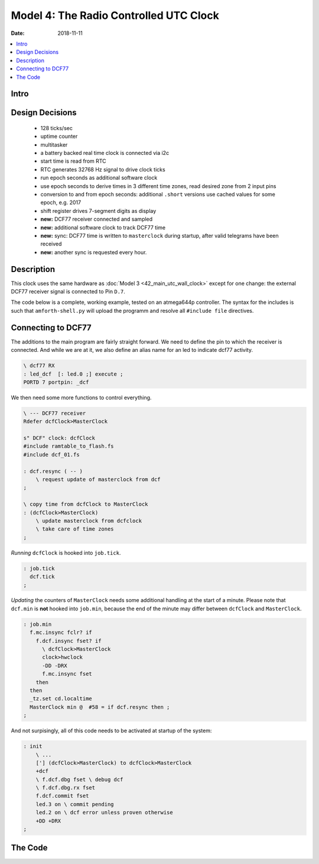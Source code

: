 .. _clockworks_main_utc_dcf77_wallclock:

Model 4: The Radio Controlled UTC Clock
=======================================

:Date: 2018-11-11

.. contents::
   :local:
   :depth: 1


Intro
-----

Design Decisions
----------------

 * 128 ticks/sec
 * uptime counter
 * multitasker
 * a battery backed real time clock is connected via i2c
 * start time is read from RTC
 * RTC generates 32768 Hz signal to drive clock ticks
 * run epoch seconds as additional software clock
 * use epoch seconds to derive times in 3 different time
   zones, read desired zone from 2 input pins
 * conversion to and from epoch seconds: additional
   ``.short`` versions use cached values for some epoch, e.g. 2017
 * shift register drives 7-segment digits as display
 * **new:** DCF77 receiver connected and sampled
 * **new:** additional software clock to track DCF77 time
 * **new:** sync: DCF77 time is written to ``masterclock`` during
   startup, after valid telegrams have been received
 * **new:** another sync is requested every hour.

Description
-----------

This clock uses the same hardware as
:doc:`Model 3 <42_main_utc_wall_clock>` except for one change: the external
DCF77 receiver signal is connected to Pin ``D.7``.

The code below is a complete, working example, tested on an atmega644p
controller. The syntax for the includes is such that
``amforth-shell.py`` will upload the programm and resolve all
``#include file`` directives.


Connecting to DCF77
-------------------

The additions to the main program are fairly straight forward. We need
to define the pin to which the receiver is connected. And while we are
at it, we also define an alias name for an led to indicate dcf77
activity.


.. code-block:: forth

   \ dcf77 RX
   : led_dcf  [: led.0 ;] execute ;
   PORTD 7 portpin: _dcf


We then need some more functions to control everything.

.. code-block:: forth

   \ --- DCF77 receiver
   Rdefer dcfClock>MasterClock
   
   s" DCF" clock: dcfClock
   #include ramtable_to_flash.fs
   #include dcf_01.fs
   
   : dcf.resync ( -- )
       \ request update of masterclock from dcf
   ;
   
   \ copy time from dcfClock to MasterClock
   : (dcfClock>MasterClock)
       \ update masterclock from dcfclock
       \ take care of time zones
   ;


*Running* ``dcfClock`` is hooked into ``job.tick``.

.. code-block:: forth

   : job.tick
     dcf.tick
   ;


*Updating* the counters of ``MasterClock`` needs some additional
handling at the start of a minute. Please note that ``dcf.min`` is
**not** hooked into ``job.min``, because the end of the minute may
differ between ``dcfClock`` and ``MasterClock``.

.. code-block:: forth

   : job.min
     f.mc.insync fclr? if
       f.dcf.insync fset? if
         \ dcfClock>MasterClock
         clock>hwclock
         -DD -DRX
         f.mc.insync fset
       then
     then
     _tz.set cd.localtime
     MasterClock min @  #58 = if dcf.resync then ;
   ;


And not surpisingly, all of this code needs to be activated at startup
of the system:


.. code-block:: forth

   : init
       \ ...
       ['] (dcfClock>MasterClock) to dcfClock>MasterClock
       +dcf
       \ f.dcf.dbg fset \ debug dcf
       \ f.dcf.dbg.rx fset
       f.dcf.commit fset
       led.3 on \ commit pending
       led.2 on \ dcf error unless proven otherwise
       +DD +DRX
   ;
    
                


The Code
--------

.. code-block:: forth
   :linenos:
   :emphasize-lines: 16-19

   \ 2017-09-24  main-30-utc-dcf-wallclock.fs
   \
   \ Written in 2017 by Erich Wälde <erich.waelde@forth-ev.de>
   \
   \ To the extent possible under law, the author(s) have dedicated
   \ all copyright and related and neighboring rights to this software
   \ to the public domain worldwide. This software is distributed
   \ without any warranty.
   \
   \ You should have received a copy of the CC0 Public Domain
   \ Dedication along with this software. If not, see
   \ <http://creativecommons.org/publicdomain/zero/1.0/>.
   \
   \ include syntax for upload with amforth-shell.py
   \
   \     11.059200 MHz main crystal
   \     32768 Hz square signal on pin T0
   \     timer/counter0
   \     128 ticks/second
   \
   \ minimal clock
   \ plus i2c, i2c RTC (ds3231)
   \      display: shift registers (TPIC 6B595) and 4 7-segment digits
   \      MasterClock in UTC, display in 2 other timezones
   \      2 pins for selection of timezone
   \ plus
   \     stationID, redefined ready-prompt

   \ _include builds.frt
   #include erase.frt
   #include dot-base.frt
   \ _include imove.frt
   #include bitnames.frt
   #include marker.frt
   #include environment-q.frt
   #include dot-res.frt
   #include avr-values.frt
   #include is.frt
   \ _include dumper.frt
   \ _include interrupts.frt
   \ these definitions are resolved by amforth-shell.py as needed
   \ include atmega644p.fs

   #include flags.frt
   #include 2variable.frt
   #include 2constant.frt
   #include 2-fetch.frt
   #include 2-store.frt
   #include m-star-slash.frt
   #include quotations.frt
   #include avr-defers.frt
   #include defers.frt
   #include eallot.frt
   #include 2evalue.frt
   #include case.frt

   marker --start--

   $006f Evalue stationID

   PORTA $03 bitmask: _tz

   \ PORTB 0 portpin: T0
   \ PORTB 1 portpin: T1
   PORTB 2 portpin: led.0
   PORTB 3 portpin: led.1
   PORTB 4 portpin: led.2
   PORTB 5 portpin: led.3
   : led_dcf  [: led.0 ;] execute ;
   : led_utc  [: led.1 ;] execute ;
   : led_mez  [: led.2 ;] execute ;
   : led_mesz [: led.3 ;] execute ;

   PORTC 0 portpin: i2c_scl
   PORTC 1 portpin: i2c_sda

   \ abakus/4x7seg display
   PORTD 4 portpin: sr_data
   PORTD 5 portpin: sr_clock
   PORTD 6 portpin: sr_latch
   \ dcf77 RX
   PORTD 7 portpin: _dcf

   \ --- famous includes and other words
   : ms   ( n -- )       0 ?do pause 1ms loop ;
   : u0.r ( u n -- )     >r 0 <# r> 0 ?do # loop #> type ;
   : odd?  ( x -- t/f )  $0001 and 0= 0= ;
   : even? ( x -- t/f )  $0001 and 0= ;

   : .stationID_ready
     cr
     [char] ~ emit
     base @  $10 base !  stationID 2 u0.r  base !
     [char] > emit space
   ;

   \ --- driver: status leds
   #include leds.fs

   \ --- driver: time zone switch
   : +sw ( -- )          _tz pin_input ;

   \ --- driver: i2c rtc clock
   : bcd>dec  ( n.bcd -- n.dec )
     $10 /mod  #10 * + ;
   : dec>bcd  ( n.dec -- n.bcd )
     #100 mod  #10 /mod  $10 * + ;

   #include i2c-twi-master.frt
   #include i2c.frt
   #include i2c-detect.frt
   : +i2c  ( -- )
     i2c_scl pin_pullup_on
     i2c_sda pin_pullup_on
     i2c.prescaler/1
     #6 \ bit rate --- 400kHz @ 11.0592 MHz
     i2c.init
   ;

   : i2c.scan
     base @ hex
     $79 $7 do
       i i2c.ping? if i 3 .r then
     loop
     base !
     cr
   ;
   $68 constant i2c_addr_rtc
   #2000 constant Century
   #include i2c_rtc_ds3231.fs

   \ --- master clock
   #include clocks_v0.3.fs
                                           \ newfangled clock:
                                           \ data as structure
                                           \ sec min hour day month year
                                           \ .date .time .tz
   s" UTC" clock: MasterClock
                                           \ create the "master" clock
   variable mcFlags
   mcFlags  0 flag: f.mc.insync

   \ --- timeup
   #include timeup_v1.0.fs
                                           \ last_day_of_month ( year month -- last_day )
                                           \ timeup.init
                                           \ timeup
                                           \ tu.upd.limits ( Y m -- )

   \ --- uptime
   2variable uptime
   : ++uptime ( -- )  1. uptime d+! ;
   : .uptime  ( -- )  uptime 2@  decimal ud. [char] s emit ;
   : du.i     ( d -- )  <# #s #> type ;
   : ud.dhms  ( d:T/sec -- )
     2dup decimal du.i [char] s emit space
     &60 ud/mod  &60 ud/mod  &24 ud/mod
     du.i   [char] d emit space    \ days
     2 u0.r [char] : emit          \ hours
     2 u0.r [char] : emit          \ minutes
     2 u0.r                        \ seconds
   ;
   : .uptime.dhms  uptime 2@ ud.dhms ;

   \ --- timer0 clock tick
   \ 128 ticks/sec
   \ timer_0_ overflow
   \ clock source pin T0 @ 32768 Hz (from ds3231)
   #include clock_tick0_external.fs

                                           \ +ticks
                                           \ tick.over?  ( -- t/f )
                                           \ tick.over!
                                           \ half.second.over?  ( -- 0|1|2 )
   : clock.set ( Y m d H M S -- )
     sec ! min ! hour !
     1- day !
     over over
     1- month ! year !
     ( Y m ) tu.upd.limits
   ;
   : clock.get ( -- S M H d m Y )
     sec @ min @ hour @
     day @ 1+ month @ 1+ year @
   ;
   : clock.dot ( S M H d m Y -- )
     #4 u0.r [char] - emit #2 u0.r [char] - emit #2 u0.r  [char] _  emit
     #2 u0.r [char] : emit #2 u0.r [char] : emit #2 u0.r  space .tz
   ;
   : clock.show ( -- )
     clock.get
     clock.dot
   ;

   : .date
     year  @    4 u0.r
     month @ 1+ 2 u0.r
     day   @ 1+ 2 u0.r
   ;
   : .time
     hour @ 2 u0.r [char] : emit
     min  @ 2 u0.r [char] : emit
     sec  @ 2 u0.r
   ;

   : hwclock>clock ( -- )
     rtc.get    \ -- sec min hour wday day month year
        year  !
     1- month !
     1- day   !
     ( wday ) drop
        hour  !
        min   !
        sec   !
     year @   month @ 1+  tu.upd.limits
   ;
   : clock>hwclock ( -- )

     year @   month @ 1+  day @ 1+
     1 \ sunday ":-)
     hour @   min   @     sec @
     ( Y m d wday H M S ) rtc.set
   ;

   #include shiftregister.fs
   #include 7seg_1.fs

   \ --- epoch seconds, timezones
   : u>= ( n n -- t/f ) u< invert ;
   : d>s ( d -- n ) drop ;
              variable   _last_epoch
             2variable   _last_esec

   #2017        Evalue   EE_last_epoch
   #1483228800. 2Evalue  EE_last_esec \ 2017

   #include epochseconds.fs
   2variable Esec
   : ++Esec  ( -- )  1. Esec d+! ;
   : .Esec   ( -- )  Esec 2@ ud. ;

   2variable EsecOffset
   : UTC  ( -- )     0. EsecOffset 2! ;
   : MEZ  ( -- )  3600. EsecOffset 2! ;
   : MESZ ( -- )  7200. EsecOffset 2! ;
   : _tz.set
     _tz pin@
     dup 0 = if
       UTC
       led_utc on  led_mez off led_mesz off
     then
     dup 1 = if
       MEZ
       led_utc off led_mez on  led_mesz off
     then
     dup 2 = if
       MESZ
       led_utc off led_mez off led_mesz on
     then
     dup 3 = if
       UTC
       led_utc on  led_mez off led_mesz off
     then
     drop
   ;

   : local.dt ( -- S M H d m Y )
     Esec 2@  EsecOffset 2@  d+  s>dt.short
   ;
   : cd.localtime
     local.dt          \ -- S M H d m Y
     drop drop drop    \ -- S M H
     rot drop swap     \ -- H M
     >r #10 /mod swap  \ -- H.10 H.1
     r> #10 /mod swap  \ -- H.10 H.1 M.10 M.1
     #4 type.7seg      \ --
   ;
   \ --- DCF77 receiver
   Rdefer dcfClock>MasterClock

   s" DCF" clock: dcfClock
   #include ramtable_to_flash.fs
   #include dcf_01.fs

   : dcf.resync ( -- )
     f.dcf.insync fclr \ resync dcf time
     f.dcf.commit fset \ sync dcf -> MasterClock wanted
     f.dcf.dbg fset    \ dbg.min on
     f.dcf.dbg.rx fset \ dbg.sec on
   ;

   \ copy time from dcfClock to MasterClock
   : (dcfClock>MasterClock)
     dcfClock
     sec  @     min   @     hour @
     day  @ 1+  month @ 1+  year @
     MasterClock
                       \ -- sec min hour day month year
     \ convert "local time" to epoch seconds
     ut>s.short        \ -- T/sec
     \ adjust local time zone
     f.dcf.CEDT fset? if
       #3600. d-
     then
     #3600. d-
     2dup Esec 2! \ copy to Epoch seconds!

     \ convert back to "UTC date time" format
     s>dt.short        \ -- sec min hour day month year

     MasterClock
     year !  1- month !  1- day  !
     hour !  min      !  sec     !

     \ fixme: might cause wreaking havoc?
     dcfClock tick @
     dup MasterClock tick !
     ct.ticks.follow !
   ;

   \ --- multitasker
   #include multitask.frt
   : +tasks  multi ;
   : -tasks  single ;


   \ --- timeup jobs ---------------------------
   : job.tick
     dcf.tick
   ;
   : job.sec
     ++uptime
     ++Esec
   ;
   : job.min
     f.mc.insync fclr? if
       f.dcf.insync fset? if
         \ dcfClock>MasterClock
         clock>hwclock
         -DD -DRX
         f.mc.insync fset
       then
     then
     _tz.set cd.localtime
     MasterClock min @  #58 = if dcf.resync then ;
   ;
   : job.hour  ;
   : job.day   ;
   : job.month
     \ update length of month in tu.limits
     MasterClock
     year @  month @ 1+  tu.upd.limits
   ;
   : job.year  ;

   create Jobs
     ' job.tick ,
     ' job.sec , ' job.min ,   ' job.hour ,
     ' job.day , ' job.month , ' job.year ,

   variable jobCount
   : jobCount++
     jobCount @
     6 < if
       1 jobCount +!
     then
   ;

   \ --- task 2 --------------------------------
   : run-masterclock
     ['] tx-poll to emit \ add emit to run-masterclock
     begin

       tick.over? if
         tick.over!
         MasterClock
         1 tick +!
         job.tick
       then

       half.second.over?
       dup 0<> if
         dup odd? if       \ half second
           led.1 off
         else              \ second
           led.1 on
           MasterClock
           timeup
           0 tick !
           1 jobCount !
         then
       then
       drop

       \ run one job per loop, not all at once
       jobCount @
       bv tu.flags fset?
       if
         jobCount @ dup
         Jobs + @i execute
         bv tu.flags fclr
       then
       jobCount++

       pause
     again
   ;
   $80 $80 $80 task: task-masterclock \ create task space
   : start-masterclock
     task-masterclock tib>tcb
     activate
     \ words after this line are run in new task
     run-masterclock
   ;
   : starttasker
     task-masterclock task-init            \ create TCB in RAM
     start-masterclock                     \ activate tasks job

     onlytask                              \ make cmd loop task-1
     task-masterclock tib>tcb alsotask     \ start task-2
     multi                                 \ activate multitasking
   ;

   \ --- main ----------------------------------
   : init
     +sr
     $00 byte>sr $00 byte>sr $00 byte>sr $00 byte>sr
     sr_latch low sr_latch high
     +sw
     +leds leds-intro
     ['] .stationID_ready is .ready

     0. uptime 2!
     0. Esec   2!
     EE_last_epoch _last_epoch  !
     EE_last_esec  _last_esec  2!

     MasterClock
     UTC
     #2017 1 1 0 0 0 clock.set
     timeup.init
     +ticks

     +i2c
     i2c_addr_rtc i2c.ping? if
       hwclock>clock
       clock.get ut>s.short Esec 2!
     else
       _last_epoch @ 1 1 0 0 0 clock.set
       _last_esec 2@ Esec 2!
     then
     _tz.set cd.localtime

     ['] (dcfClock>MasterClock) to dcfClock>MasterClock
     +dcf
     \ f.dcf.dbg fset \ debug dcf
     \ f.dcf.dbg.rx fset
     f.dcf.commit fset
     led.3 on \ commit pending
     led.2 on \ dcf error unless proven otherwise
     +DD +DRX
   ;
   : run
     init
     starttasker
   ;
   : run-turnkey
     applturnkey
     init
     starttasker
   ;
   \ ' run-turnkey to turnkey

   : .dcf.diff
     \ 1 \ daylight saving time
     0 \ not daylight saving time
     dcfClock clock.get MasterClock
     dt>s 2dup ud.
     Esec 2@ 2dup ud.
     d- d.
   ;

   : .d ( -- )
     decimal
     .uptime         space space
     clock.show      space
     tick            @ . space
     ct.ticks.follow @ . space space
     .Esec                space
     Esec 2@  EsecOffset  2@ d+
     s>dt.short      clock.dot space
     f.dcf.commit fclr? if .dcf.diff then
     cr
   ;
